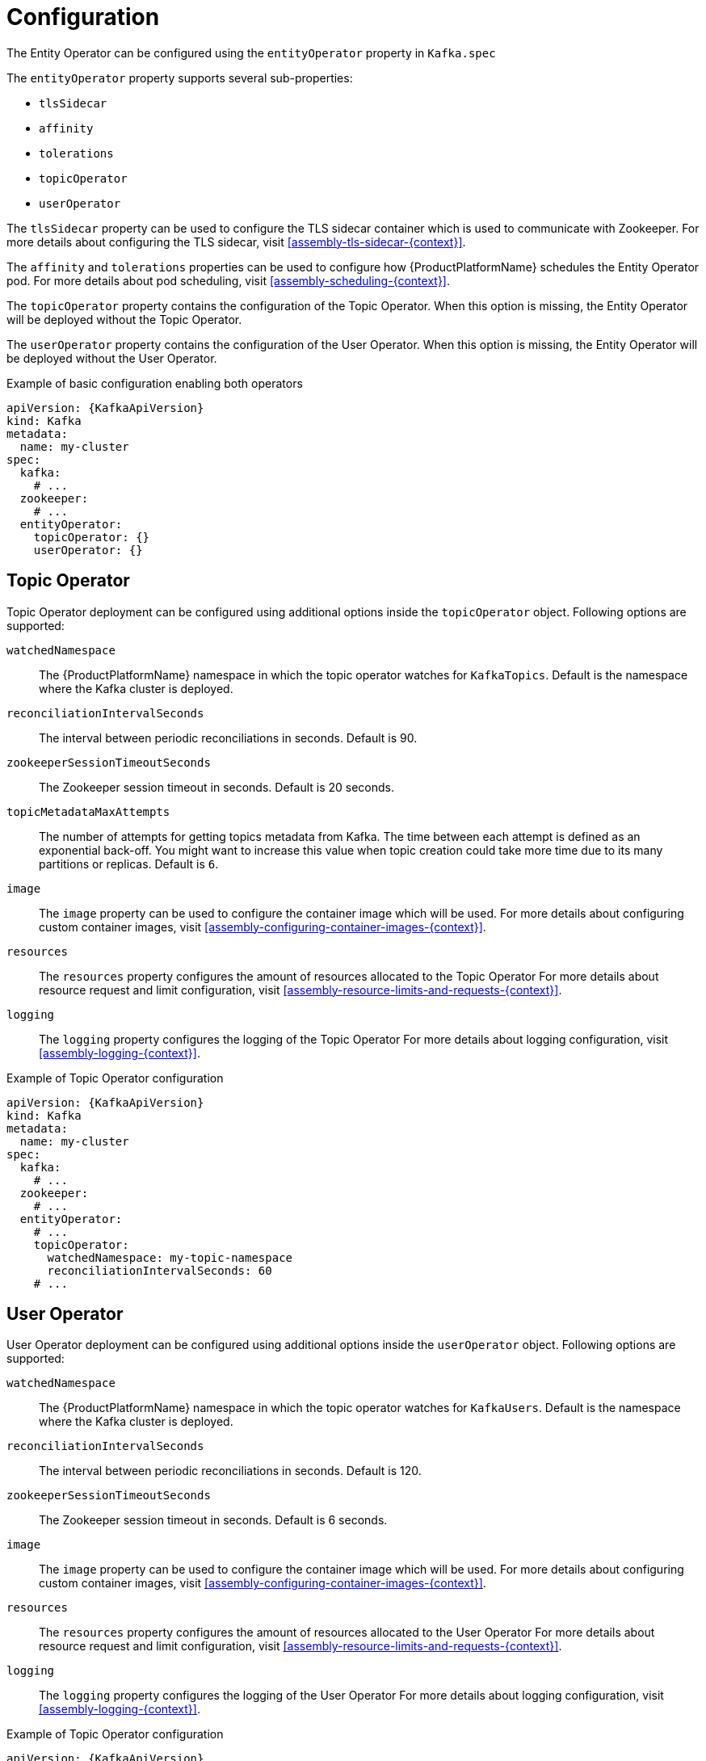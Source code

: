 // Module included in the following assemblies:
//
// assembly-kafka-entity-operator.adoc

[id='ref-kafka-entity-operator-{context}']
= Configuration

The Entity Operator can be configured using the `entityOperator` property in `Kafka.spec`

The `entityOperator` property supports several sub-properties:

* `tlsSidecar`
* `affinity`
* `tolerations`
* `topicOperator`
* `userOperator`

The `tlsSidecar` property can be used to configure the TLS sidecar container which is used to communicate with Zookeeper.
For more details about configuring the TLS sidecar, visit xref:assembly-tls-sidecar-{context}[].

The `affinity` and `tolerations` properties can be used to configure how {ProductPlatformName} schedules the Entity Operator pod.
For more details about pod scheduling, visit xref:assembly-scheduling-{context}[].

The `topicOperator` property contains the configuration of the Topic Operator.
When this option is missing, the Entity Operator will be deployed without the Topic Operator.

The `userOperator` property contains the configuration of the User Operator.
When this option is missing, the Entity Operator will be deployed without the User Operator.

.Example of basic configuration enabling both operators
[source,yaml,subs=attributes+]
----
apiVersion: {KafkaApiVersion}
kind: Kafka
metadata:
  name: my-cluster
spec:
  kafka:
    # ...
  zookeeper:
    # ...
  entityOperator:
    topicOperator: {}
    userOperator: {}
----

== Topic Operator

Topic Operator deployment can be configured using additional options inside the `topicOperator` object.
Following options are supported:

`watchedNamespace`::
The {ProductPlatformName} namespace in which the topic operator watches for `KafkaTopics`.
Default is the namespace where the Kafka cluster is deployed.

`reconciliationIntervalSeconds`::
The interval between periodic reconciliations in seconds. Default is 90.

`zookeeperSessionTimeoutSeconds`::
The Zookeeper session timeout in seconds. Default is 20 seconds.

`topicMetadataMaxAttempts`::
The number of attempts for getting topics metadata from Kafka.
The time between each attempt is defined as an exponential back-off.
You might want to increase this value when topic creation could take more time due to its many partitions or replicas. Default is `6`.

`image`::
The `image` property can be used to configure the container image which will be used.
For more details about configuring custom container images, visit xref:assembly-configuring-container-images-{context}[].

`resources`::
The `resources` property configures the amount of resources allocated to the Topic Operator
For more details about resource request and limit configuration, visit xref:assembly-resource-limits-and-requests-{context}[].

`logging`::
The `logging` property configures the logging of the Topic Operator
For more details about logging configuration, visit xref:assembly-logging-{context}[].

.Example of Topic Operator configuration
[source,yaml,subs=attributes+]
----
apiVersion: {KafkaApiVersion}
kind: Kafka
metadata:
  name: my-cluster
spec:
  kafka:
    # ...
  zookeeper:
    # ...
  entityOperator:
    # ...
    topicOperator:
      watchedNamespace: my-topic-namespace
      reconciliationIntervalSeconds: 60
    # ...
----

== User Operator

User Operator deployment can be configured using additional options inside the `userOperator` object.
Following options are supported:

`watchedNamespace`::
The {ProductPlatformName} namespace in which the topic operator watches for `KafkaUsers`.
Default is the namespace where the Kafka cluster is deployed.

`reconciliationIntervalSeconds`::
The interval between periodic reconciliations in seconds. Default is 120.

`zookeeperSessionTimeoutSeconds`::
The Zookeeper session timeout in seconds. Default is 6 seconds.

`image`::
The `image` property can be used to configure the container image which will be used.
For more details about configuring custom container images, visit xref:assembly-configuring-container-images-{context}[].

`resources`::
The `resources` property configures the amount of resources allocated to the User Operator
For more details about resource request and limit configuration, visit xref:assembly-resource-limits-and-requests-{context}[].

`logging`::
The `logging` property configures the logging of the User Operator
For more details about logging configuration, visit xref:assembly-logging-{context}[].

.Example of Topic Operator configuration
[source,yaml,subs=attributes+]
----
apiVersion: {KafkaApiVersion}
kind: Kafka
metadata:
  name: my-cluster
spec:
  kafka:
    # ...
  zookeeper:
    # ...
  entityOperator:
    # ...
    userOperator:
      watchedNamespace: my-user-namespace
      reconciliationIntervalSeconds: 60
    # ...
----